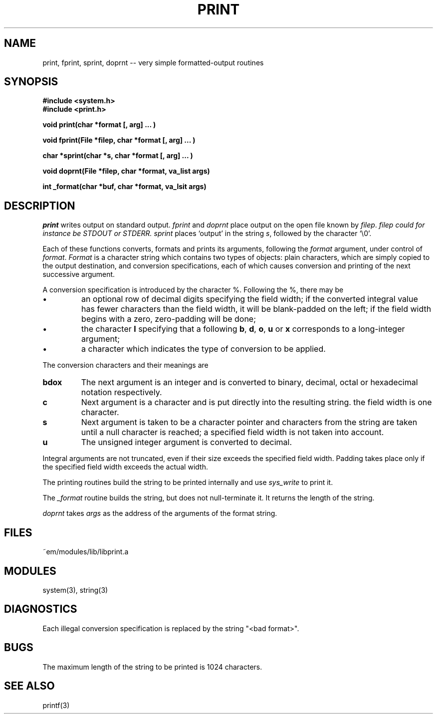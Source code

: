 .TH PRINT 3 "$Revision$"
.ad
.SH NAME
print, fprint, sprint, doprnt -- very simple formatted-output routines
.SH SYNOPSIS
.nf
.B #include <system.h>
.B #include <print.h>
.PP
.B void print(char *format [, arg] ... )
.PP
.B void fprint(File *filep, char *format [, arg] ... )
.PP
.B char *sprint(char *s, char *format [, arg] ... )
.PP
.B void doprnt(File *filep, char *format, va_list args)
.PP
.B int _format(char *buf, char *format, va_lsit args)
.fi
.SH DESCRIPTION
.I print
writes output on standard output.
.I fprint
and
.I doprnt
place output on the open file known by
.IR filep .
.I filep could for instance be STDOUT or STDERR.
.I sprint
places `output' in the string
.IR s ,
followed by the character `\\0'.
.PP
Each of these functions converts, formats and prints its arguments, following
the 
.I format
argument, under control of
.IR format .
.I Format
is a character string which contains two types of objects: plain characters,
which are simply copied to the output destination, and conversion
specifications, each of which causes conversion and printing of the next
successive argument.
.PP
A conversion specification is introduced by the character %.
Following the %, there may be
.IP \(bu
an optional row of decimal digits specifying the field width;
if the converted integral value has fewer characters than
the field width, it will be blank-padded on the left;
if the field width begins with a zero, zero-padding will be done;
.IP \(bu
the character
.B l
specifying that a following 
.BR b ,
.BR d ,
.BR o ,
.B u
or
.B x
corresponds to a long-integer argument;
.IP \(bu
a character which indicates the type of conversion to be applied.
.LP
.PP
The conversion characters and their meanings are
.IP \fBbdox\fP
The next argument is an integer and is converted to binary, decimal, octal
or hexadecimal notation respectively.
.IP \fBc\fP
Next argument is a character and is put directly into the resulting string.
the field width is one character.
.IP \fBs\fP
Next argument is taken to be a character pointer and characters from the
string are taken until a null character is reached; a specified field width
is not taken into account.
.IP \fBu\fP
The unsigned integer argument is converted to decimal.
.LP
.PP
Integral arguments are not truncated, even if their size exceeds the specified
field width.
Padding takes place only if the specified field width exceeds the actual width.
.PP
The printing routines build the string to be printed internally and use
.I sys_write
to print it.
.PP
The
.I _format
routine builds the string, but does not null-terminate it. It returns the
length of the string.
.PP
.I doprnt
takes
.I args
as the address of the arguments of the format string.
.SH FILES
.nf
~em/modules/lib/libprint.a
.fi
.SH MODULES
system(3), string(3)
.SH DIAGNOSTICS
.PP
Each illegal conversion specification is replaced by the string "<bad\ format>".
.SH BUGS
The maximum length of the string to be printed is 1024 characters.
.SH SEE ALSO
printf(3)
